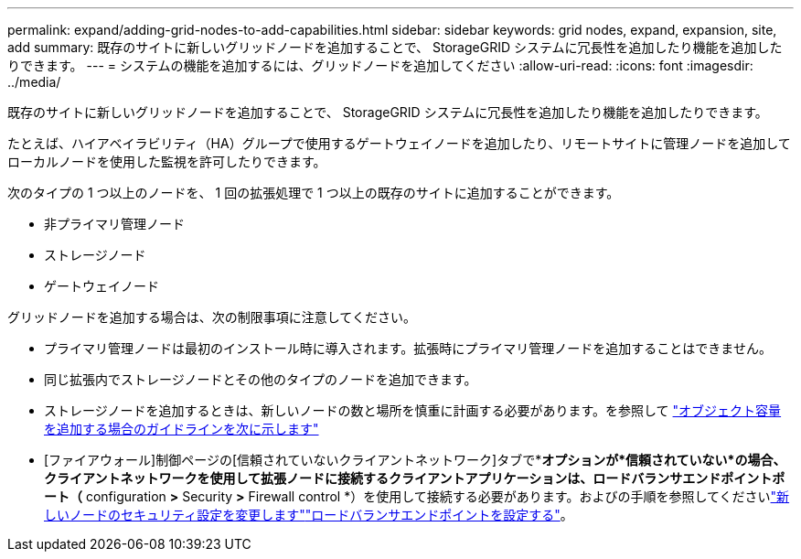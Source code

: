 ---
permalink: expand/adding-grid-nodes-to-add-capabilities.html 
sidebar: sidebar 
keywords: grid nodes, expand, expansion, site, add 
summary: 既存のサイトに新しいグリッドノードを追加することで、 StorageGRID システムに冗長性を追加したり機能を追加したりできます。 
---
= システムの機能を追加するには、グリッドノードを追加してください
:allow-uri-read: 
:icons: font
:imagesdir: ../media/


[role="lead"]
既存のサイトに新しいグリッドノードを追加することで、 StorageGRID システムに冗長性を追加したり機能を追加したりできます。

たとえば、ハイアベイラビリティ（HA）グループで使用するゲートウェイノードを追加したり、リモートサイトに管理ノードを追加してローカルノードを使用した監視を許可したりできます。

次のタイプの 1 つ以上のノードを、 1 回の拡張処理で 1 つ以上の既存のサイトに追加することができます。

* 非プライマリ管理ノード
* ストレージノード
* ゲートウェイノード


グリッドノードを追加する場合は、次の制限事項に注意してください。

* プライマリ管理ノードは最初のインストール時に導入されます。拡張時にプライマリ管理ノードを追加することはできません。
* 同じ拡張内でストレージノードとその他のタイプのノードを追加できます。
* ストレージノードを追加するときは、新しいノードの数と場所を慎重に計画する必要があります。を参照して link:../expand/guidelines-for-adding-object-capacity.html["オブジェクト容量を追加する場合のガイドラインを次に示します"]
* [ファイアウォール]制御ページの[信頼されていないクライアントネットワーク]タブで*[新しいノードのデフォルト設定]*オプションが*信頼されていない*の場合、クライアントネットワークを使用して拡張ノードに接続するクライアントアプリケーションは、ロードバランサエンドポイントポート（* configuration *>* Security *>* Firewall control *）を使用して接続する必要があります。およびの手順を参照してくださいlink:../admin/configure-firewall-controls.html["新しいノードのセキュリティ設定を変更します"]link:../admin/configuring-load-balancer-endpoints.html["ロードバランサエンドポイントを設定する"]。

